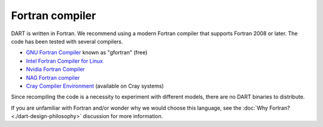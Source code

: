 ##################
Fortran compiler
##################

DART is written in Fortran. We recommend using a modern Fortran compiler
that supports Fortran 2008 or later. The code has been tested with several
compilers.

- `GNU Fortran Compiler <http://gcc.gnu.org/fortran>`__ known as "gfortran" (free)
- `Intel Fortran Compiler for Linux <https://www.intel.com/content/www/us/en/developer/tools/oneapi/toolkits.html#gs.mnuvoc>`_
- `Nvidia Fortran Compiler  <https://developer.nvidia.com/hpc-sdk>`_
- `NAG Fortran compiler <https://nag.com/fortran-compiler/>`_
- `Cray Compiler Environment <https://cpe.ext.hpe.com/docs/24.11/cce/index.html>`__ (available on Cray systems)

Since recompiling the code is a necessity to experiment with different
models, there are no DART binaries to distribute. 

If you are unfamiliar with Fortran and/or wonder why we would choose this language, 
see the :doc:`Why Fortran? <./dart-design-philosophy>` discussion for more information.

